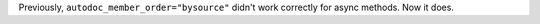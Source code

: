 Previously, ``autodoc_member_order="bysource"`` didn't work correctly for async methods. Now it does.
